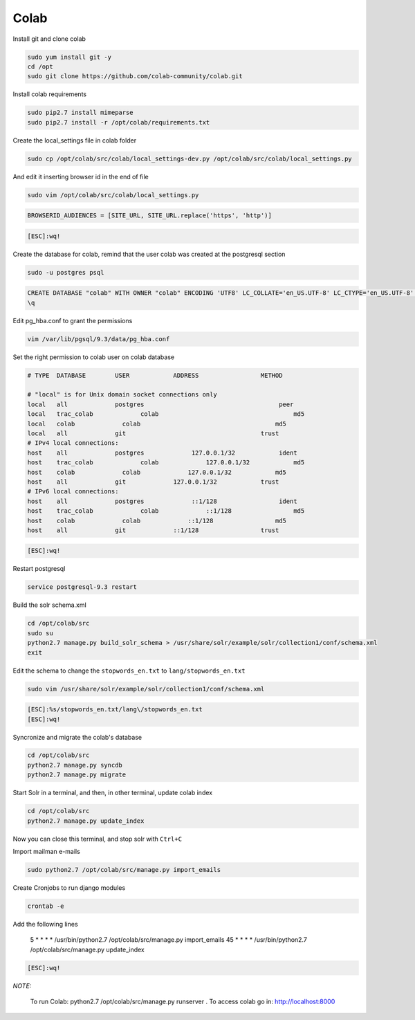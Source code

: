 .. -*- coding: utf-8 -*-

.. highlight:: rest

.. _colab_software:

Colab
=====

Install git and clone colab

.. code-block::

    sudo yum install git -y
    cd /opt
    sudo git clone https://github.com/colab-community/colab.git

Install colab requirements

.. code-block::

    sudo pip2.7 install mimeparse
    sudo pip2.7 install -r /opt/colab/requirements.txt

Create the local_settings file in colab folder

.. code-block::

    sudo cp /opt/colab/src/colab/local_settings-dev.py /opt/colab/src/colab/local_settings.py

And edit it inserting browser id in the end of file

.. code-block::

    sudo vim /opt/colab/src/colab/local_settings.py

.. code-block::

    BROWSERID_AUDIENCES = [SITE_URL, SITE_URL.replace('https', 'http')]

.. code-block::

    [ESC]:wq!

Create the database for colab, remind that the user colab was created at the postgresql section

.. code-block::

    sudo -u postgres psql

.. code-block::

    CREATE DATABASE "colab" WITH OWNER "colab" ENCODING 'UTF8' LC_COLLATE='en_US.UTF-8' LC_CTYPE='en_US.UTF-8' TEMPLATE=template0;
    \q

Edit pg_hba.conf to grant the permissions

.. code-block::

    vim /var/lib/pgsql/9.3/data/pg_hba.conf

Set the right permission to colab user on colab database

.. code-block::

    # TYPE  DATABASE        USER            ADDRESS                 METHOD

    # "local" is for Unix domain socket connections only
    local   all             postgres                                     peer
    local   trac_colab             colab                                     md5
    local   colab             colab                                     md5
    local   all             git                                     trust
    # IPv4 local connections:
    host    all             postgres             127.0.0.1/32            ident
    host    trac_colab             colab             127.0.0.1/32            md5
    host    colab             colab             127.0.0.1/32            md5
    host    all             git             127.0.0.1/32            trust
    # IPv6 local connections:
    host    all             postgres             ::1/128                 ident
    host    trac_colab             colab             ::1/128                 md5
    host    colab             colab             ::1/128                 md5
    host    all             git             ::1/128                 trust

.. code-block::

    [ESC]:wq!

Restart postgresql

.. code-block::

    service postgresql-9.3 restart


Build the solr schema.xml

.. code-block::

    cd /opt/colab/src
    sudo su
    python2.7 manage.py build_solr_schema > /usr/share/solr/example/solr/collection1/conf/schema.xml
    exit

Edit the schema to change the ``stopwords_en.txt`` to ``lang/stopwords_en.txt``

.. code-block::

    sudo vim /usr/share/solr/example/solr/collection1/conf/schema.xml

.. code-block::

    [ESC]:%s/stopwords_en.txt/lang\/stopwords_en.txt
    [ESC]:wq!


Syncronize and migrate the colab's database

.. code-block::

    cd /opt/colab/src
    python2.7 manage.py syncdb
    python2.7 manage.py migrate

Start Solr in a terminal, and then, in other terminal, update colab index

.. code-block::

        cd /opt/colab/src
        python2.7 manage.py update_index

Now you can close this terminal, and stop solr with ``Ctrl+C``

Import mailman e-mails

.. code-block::

    sudo python2.7 /opt/colab/src/manage.py import_emails

Create Cronjobs to run django modules

.. code-block::

    crontab -e

Add the following lines

    5 * * * * /usr/bin/python2.7 /opt/colab/src/manage.py import_emails
    45 * * * * /usr/bin/python2.7 /opt/colab/src/manage.py update_index

.. code-block::

    [ESC]:wq!

*NOTE:*

    To run Colab: python2.7 /opt/colab/src/manage.py runserver . To access colab go in: `http://localhost:8000 <http://localhost:8000>`_

